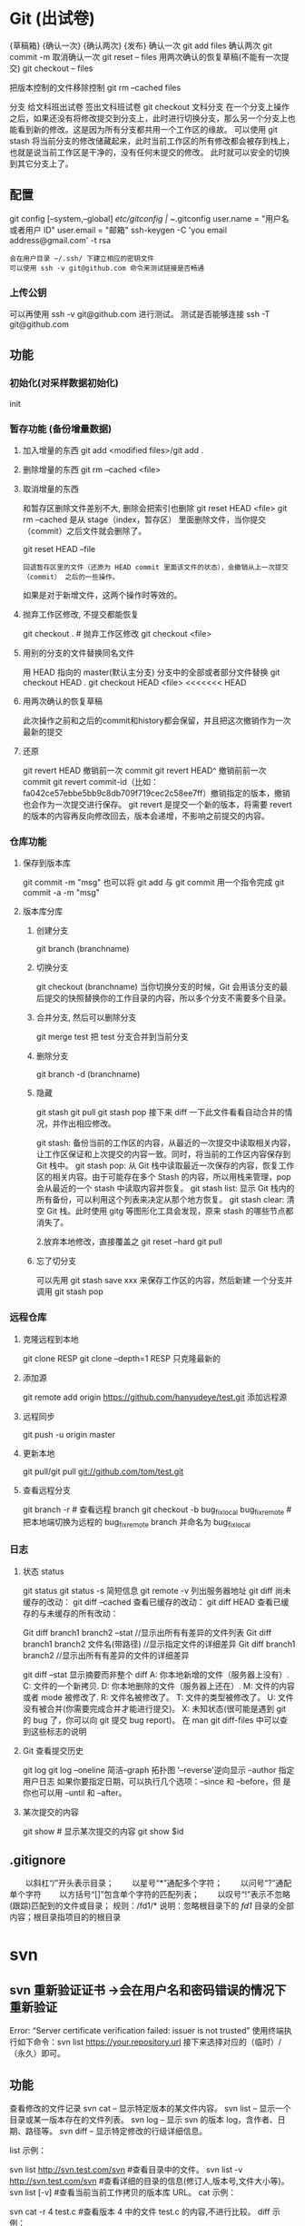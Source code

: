 * Git (出试卷)
  {草稿箱}  {确认一次} {确认两次} {发布}
  确认一次 git add files
  确认两次 git commit -m
  取消确认一次 git reset -- files
  用两次确认的恢复草稿(不能有一次提交) git checkout -- files 
  
  把版本控制的文件移除控制 git rm --cached files
  
  分支 给文科班出试卷
  签出文科班试卷 git checkout 文科分支
  在一个分支上操作之后，如果还没有将修改提交到分支上，此时进行切换分支，那么另一个分支上也能看到新的修改。这是因为所有分支都共用一个工作区的缘故。
  可以使用 git stash 将当前分支的修改储藏起来，此时当前工作区的所有修改都会被存到栈上，也就是说当前工作区是干净的，没有任何未提交的修改。
  此时就可以安全的切换到其它分支上了。
  
** 配置
   git config [--system,--global]
   /etc/gitconfig | ~/.gitconfig
   user.name = "用户名或者用户 ID"
   user.email = "邮箱"
   ssh-keygen -C 'you email address@gmail.com' -t rsa
   : 会在用户目录 ~/.ssh/ 下建立相应的密钥文件
   : 可以使用 ssh -v git@github.com 命令来测试链接是否畅通
*** 上传公钥
# Title 可以随便命名，Key 的内容拷贝自 ~/.ssh/id_rsa.pub 中的内容，完成后，
可以再使用 ssh -v git@github.com 进行测试。
测试是否能够连接 ssh -T git@github.com
** 功能 
*** 初始化(对采样数据初始化) 
    init
*** 暂存功能 (备份增量数据)  
**** 加入增量的东西 git add <modified files>/git add .
**** 删除增量的东西 git rm --cached <file>  
**** 取消增量的东西 
    和暂存区删除文件差别不大, 删除会把索引也删除
    git reset HEAD <file>
    git rm --cached 
    是从 stage（index，暂存区） 里面删除文件，当你提交（commit）之后文件就会删除了。
    
    git reset HEAD --file 
    : 回退暂存区里的文件（还原为 HEAD commit 里面该文件的状态），会撤销从上一次提交（commit） 之后的一些操作。
    如果是对于新增文件，这两个操作时等效的。
**** 抛弃工作区修改, 不提交都能恢复
    git checkout . # 抛弃工作区修改
    git checkout <file>
**** 用别的分支的文件替换同名文件
     用 HEAD 指向的 master(默认主分支) 分支中的全部或者部分文件替换
     git checkout HEAD .
     git checkout HEAD <file>
<<<<<<< HEAD
**** 用两次确认的恢复草稿
     此次操作之前和之后的commit和history都会保留，并且把这次撤销作为一次最新的提交
**** 还原
     git revert HEAD                  撤销前一次 commit
     git revert HEAD^               撤销前前一次 commit
     git revert commit-id（比如：fa042ce57ebbe5bb9c8db709f719cec2c58ee7ff）撤销指定的版本，撤销也会作为一次提交进行保存。
     git revert 是提交一个新的版本，将需要 revert 的版本的内容再反向修改回去，版本会递增，不影响之前提交的内容。
*** 仓库功能
**** 保存到版本库
     git commit -m "msg"
     也可以将 git add 与 git commit 用一个指令完成
     git commit -a -m "msg"
**** 版本库分库
***** 创建分支
      git branch (branchname)
***** 切换分支
      git checkout (branchname)
      当你切换分支的时候，Git 会用该分支的最后提交的快照替换你的工作目录的内容，所以多个分支不需要多个目录。
***** 合并分支, 然后可以删除分支
      git merge test 
      把 test 分支合并到当前分支
***** 删除分支
     git branch -d (branchname)
***** 隐藏
      git stash
      git pull
      git stash pop
      接下来 diff 一下此文件看看自动合并的情况，并作出相应修改。

      git stash: 备份当前的工作区的内容，从最近的一次提交中读取相关内容，让工作区保证和上次提交的内容一致。同时，将当前的工作区内容保存到 Git 栈中。
      git stash pop: 从 Git 栈中读取最近一次保存的内容，恢复工作区的相关内容。由于可能存在多个 Stash 的内容，所以用栈来管理，pop 会从最近的一个 stash 中读取内容并恢复。
      git stash list: 显示 Git 栈内的所有备份，可以利用这个列表来决定从那个地方恢复。
      git stash clear: 清空 Git 栈。此时使用 gitg 等图形化工具会发现，原来 stash 的哪些节点都消失了。
     
      2.放弃本地修改，直接覆盖之
      git reset --hard
      git pull

***** 忘了切分支
      可以先用 git stash save xxx 来保存工作区的内容，然后新建 一个分支并调用 git stash pop
*** 远程仓库
**** 克隆远程到本地
     git clone RESP
     git clone --depth=1 RESP 只克隆最新的
**** 添加源
    git remote add origin https://github.com/hanyudeye/test.git 添加远程源 
**** 远程同步
    git push -u origin master
**** 更新本地
     git pull/git pull git://github.com/tom/test.git
**** 查看远程分支
     git branch -r # 查看远程 branch
     git checkout -b bug_fix_local bug_fix_remote #把本地端切换为远程的 bug_fix_remote branch 并命名为 bug_fix_local
*** 日志
**** 状态 status   
    git status
    git status -s 简短信息
    git remote -v 列出服务器地址
    git diff   尚未缓存的改动：
    git diff --cached   查看已缓存的改动：
    git diff HEAD  查看已缓存的与未缓存的所有改动：
   
    Git diff branch1 branch2 --stat   //显示出所有有差异的文件列表
    Git diff branch1 branch2 文件名(带路径)   //显示指定文件的详细差异
    Git diff branch1 branch2                   //显示出所有有差异的文件的详细差异

    git diff --stat   显示摘要而非整个 diff
    A: 你本地新增的文件（服务器上没有）.
    C: 文件的一个新拷贝.
    D: 你本地删除的文件（服务器上还在）.
    M: 文件的内容或者 mode 被修改了.
    R: 文件名被修改了。
    T: 文件的类型被修改了。
    U: 文件没有被合并(你需要完成合并才能进行提交)。
    X: 未知状态(很可能是遇到 git 的 bug 了，你可以向 git 提交 bug report)。
    在 man git diff-files 中可以查到这些标志的说明
**** Git 查看提交历史
     git log
     git log --oneline 简洁--graph 拓扑图 '--reverse'逆向显示
     --author 指定用户日志
     如果你要指定日期，可以执行几个选项：--since 和 --before，但
     是你也可以用 --until 和 --after。
**** 某次提交的内容 
    git show # 显示某次提交的内容 git show $id
** .gitignore
　　以斜杠“/”开头表示目录； 
　　以星号“*”通配多个字符；
　　以问号“?”通配单个字符
　　以方括号“[]”包含单个字符的匹配列表；
　　以叹号“!”表示不忽略(跟踪)匹配到的文件或目录；
   规则：/fd1/*
   说明：忽略根目录下的 /fd1/ 目录的全部内容；根目录指项目的的根目录
* svn
** svn 重新验证证书 ->会在用户名和密码错误的情况下重新验证 
   Error:  “Server certificate verification failed: issuer is not trusted”
   使用终端执行如下命令：svn list https://your.repository.url 接下来选择对应的（临时）/（永久）即可。
** 功能
   查看修改的文件记录
   svn cat -- 显示特定版本的某文件内容。
   svn list -- 显示一个目录或某一版本存在的文件列表。
   svn log -- 显示 svn 的版本 log，含作者、日期、路径等。
   svn diff -- 显示特定修改的行级详细信息。

   list 示例：

   svn list http://svn.test.com/svn     #查看目录中的文件。
   svn list -v http://svn.test.com/svn  #查看详细的目录的信息(修订人,版本号,文件大小等)。
   svn list [-v]                        #查看当前当前工作拷贝的版本库 URL。
   cat 示例：

   svn cat -r 4 test.c     #查看版本 4 中的文件 test.c 的内容,不进行比较。
   diff 示例：

   svn diff               #什么都不加，会坚持本地代码和缓存在本地.svn 目录下的信息的不同;信息太多，没啥用处。
   svn diff -r 3          #比较你的本地代码和版本号为 3 的所有文件的不同。
   svn diff -r 3 text.c   #比较你的本地代码和版本号为 3 的 text.c 文件的不同。
   svn diff -r 5:6        #比较版本 5 和版本 6 之间所有文件的不同。
   svn diff -r 5:6 text.c #比较版本 5 和版本 6 之间的 text.c 文件的变化。
   svn diff -c 6 test.c    #比较版本 5 和版本 6 之间的 text.c 文件的变化。
   log 示例：

   svn log         #什么都不加会显示所有版本 commit 的日志信息:版本、作者、日期、comment。
   svn log -r 4:20 #只看版本 4 到版本 20 的日志信息，顺序显示。
svn log -r 20:5 #显示版本 20 到 4 之间的日志信息，逆序显示。
svn log test.c  #查看文件 test.c 的日志修改信息。
svn log -r 8 -v #显示版本 8 的详细修改日志，包括修改的所有文件列表信息。
svn log -r 8 -v -q   #显示版本 8 的详细提交日志，不包括 comment。
svn log -v -r 88:866 #显示从版本 88 到版本 866 之间，当前代码目录下所有变更的详细信息 。
svn log -v dir  #查看目录的日志修改信息,需要加 v。
svn log http://foo.com/svn/trunk/code/  #显示代码目录的日志信息。
常用命令

svn add file|dir -- 添加文件或整个目录
svn checkout -- 获取 svn 代码
svn commit  -- 提交本地修改代码
svn status    -- 查看本地修改代码情况：修改的或本地独有的文件详细信息
svn merge   -- 合并 svn 和本地代码
svn revert   -- 撤销本地修改代码
svn resolve -- 合并冲突代码

svn help [command] -- 查看 svn 帮助，或特定命令帮助
svn diff 个性化定制
svn 配置文件: ~/.subversion/config

修改~/.subversion/config，找到如下配置行：

# diff-cmd = diff_program (diff, gdiff, etc.)
将上面那个脚本的路径添加进去就行，修改为

diff-cmd = /usr/local/bin/diffwrap.sh  #绝对路径
这样 svn diff 命令就会默认使用 vimdiff 比较文件。

diffwrap.sh 文件
#! /bin/bash

# for svn diff: 修改~/.subversion/config，找到如下配置行：
# diff-cmd = diff_program (diff, gdiff, etc.)
# diff-cmd = ~/bin/diffwrap.sh

# 参数大于 5 时，去掉前 5 个参数；参数小于 5，失败，什么也不做
shift 5

# 使用 vimdiff 比较
vimdiff "$@"
** svn ignore
   假设想忽略文件 temp
1. cd 到 temp 所在的目录下：
2. svn propedit svn:ignore .
注意：请别漏掉最后的点（.表示当前目录），如果报错请看下面

3. 打开的文件就是忽略列表文件了（默认是空的），每一行是一项，在该文件中输入 temp，保存退出

4. svn st 查看状态，temp 的?状态已经消除了

如果在 svn propedit svn:ignore .时报错：svn: None of the environment variables SVN_EDITOR, VISUAL or EDITOR are set, and no 'editor-cmd' run-time configuration option was found

说明 SVN 的默认属性编辑器没有设置，设置方法如下：

vi ~/.bash_profile

在最后一行追加

export SVN_EDITOR=vim

保存退出，然后输入命令 source ~/.bash_profile（使配置文件立即生效）

以上步骤完成后，继续按照上面的方法设置

一直不知道 svn 的忽略命令如何使用，经过 google 的查找，使用方法还是有的，做个记录好了。
如果想在 SVN 提交时，忽略某个文件，也就是某个文件不提交，可以使用
svn propedit svn:ignore 命令。

下面详细介绍一下使用步骤。

单纯的看 svn 官方文档和一些网上搜索的资料，有时候真的不如亲自试验的好。

svn propedit svn:ignore 目录名称。
注意，在使用这个 SVN 的属性编辑前，你得确保后面的“目录名称”是 SVN 版本控制的目录。

如果要忽略此目录下的文件，可以如下操作。
比如，想忽略/product 目录下的 test.php 文件。前提是/product 目录必须在 svn 版本控制下，而 test.php 文件不在 svn 版本控制。

svn st 先看一下状态，会显示如下：
?     /product/test.php

我们需要将 test.php 文件加入忽略列表。
此时先设置 SVN 默认的编辑器
export SVN_EDITOR=vim

然后，使用 svn propedit svn:ignore ,用法如下

svn propedit svn:ignore /product
此时会出现一个 VIM 的编辑窗口，表示需要将某个文件加入到忽略列表里
我们在编辑窗口中，写入
test.php

然后保存，并退出 VIM 编辑器。

这时候会有一个提示：属性 “svn:ignore” 于 “product” 被设为新值。
表示文件 test.php 的 svn:ignore 属性设置成功。
然后使用 svn st 查看，会显示：
M        product

我们需要提交，然后这个 svn:ignore 属性才会起作用
svn ci -m '忽略 test.php 文件'

这时候，无论你如何修改 test.php 文件，再使用 svn st 时，也不会出现修改提示符合 M 了。
jpg 改 doc

* git 常用命令
** 常用  
   git add <file> # 将工作文件修改提交到本地暂存区
   git add . # 将所有修改过的工作文件提交暂存区
   git rm <file> # 从版本库中删除文件
   git rm <file> --cached # 从版本库中删除文件，但不删除文件
   git reset <file> # 从暂存区恢复到工作文件
   git reset -- . # 从暂存区恢复到工作文件
   git reset --hard # 恢复最近一次提交过的状态，即放弃上次提交后的所有本次修改
   git ci <file> git ci . git ci -a # 将 git add, git rm 和 git ci 等操作都合并在一起做　　　　　　　　　　　　　　　　　　　　　　　　　　　　　　　　　　　　git ci -am "some comments"
   git ci --amend # 修改最后一次提交记录
   git revert <$id> # 恢复某次提交的状态，恢复动作本身也创建次提交对象
   git revert HEAD # 恢复最后一次提交的状态
** 查看文件 diff
   git diff <file> # 比较当前文件和暂存区文件差异 git diff
   git diff <id1><id1><id2> # 比较两次提交之间的差异
   git diff <branch1>..<branch2> # 在两个分支之间比较
   git diff --staged # 比较暂存区和版本库差异
   git diff --cached # 比较暂存区和版本库差异
   git diff --stat # 仅仅比较统计信息
** 查看提交记录
   git log git log <file> # 查看该文件每次提交记录
   git log -p <file> # 查看每次详细修改内容的 diff
   git log -p -2 # 查看最近两次详细修改内容的 diff
   git log --stat #查看提交统计信息
** Git 本地分支管理
*** 查看、切换、创建和删除分支
    git br -r # 查看远程分支
    git br <new_branch> # 创建新的分支
    git br -v # 查看各个分支最后提交信息
    git br --merged # 查看已经被合并到当前分支的分支
    git br --no-merged # 查看尚未被合并到当前分支的分支
    git co <branch> # 切换到某个分支
    git co -b <new_branch> # 创建新的分支，并且切换过去
    git co -b <new_branch> <branch> # 基于 branch 创建新的 new_branch
    git co $id # 把某次历史提交记录 checkout 出来，但无分支信息，切换到其他分支会自动删除
    git co $id -b <new_branch> # 把某次历史提交记录 checkout 出来，创建成一个分支
    git br -d <branch> # 删除某个分支
    git br -D <branch> # 强制删除某个分支 (未被合并的分支被删除的时候需要强制)
*** 分支合并和 rebase
    git merge <branch> # 将 branch 分支合并到当前分支
    git merge origin/master --no-ff # 不要 Fast-Foward 合并，这样可以生成 merge 提交
    git rebase master <branch> # 将 master rebase 到 branch，相当于：git co <branch> && git rebase master && git co master && git merge <branch>
*** Git 补丁管理(方便在多台机器上开发同步时用)
    git diff > ../sync.patch # 生成补丁
    git apply ../sync.patch # 打补丁
    git apply --check ../sync.patch #测试补丁能否成功
    git checkout 分支名 文件   把分支下的某文件覆盖到当前分支
*** Git 暂存管理
    git stash # 暂存
    git stash list # 列所有 stash
    git stash apply # 恢复暂存的内容
    git stash drop # 删除暂存区
** Git 远程分支管理
git pull # 抓取远程仓库所有分支更新并合并到本地
git pull --no-ff # 抓取远程仓库所有分支更新并合并到本地，不要快进合并
git fetch origin # 抓取远程仓库更新
git merge origin/master # 将远程主分支合并到本地当前分支
git co --track origin/branch # 跟踪某个远程分支创建相应的本地分支
git co -b <local_branch> origin/<remote_branch> # 基于远程分支创建本地分支，功能同上
git push # push 所有分支
git push origin master # 将本地主分支推到远程主分支
git push -u origin master # 将本地主分支推到远程(如无远程主分支则创建，用于初始化远程仓库)
git push origin <local_branch> # 创建远程分支，origin 是远程仓库名
git push origin <local_branch>:<remote_branch> # 创建远程分支
git push origin :<remote_branch> #先删除本地分支(git br -d <branch>)，然后再 push 删除远程分支
** Git 远程仓库管理
*** GitHub
    git remote -v # 查看远程服务器地址和仓库名称
    git remote show origin # 查看远程服务器仓库状态
    git remote add origin git@ github:robbin/robbin_site.git # 添加远程仓库地址
    git remote set-url origin git@ github.com:robbin/robbin_site.git # 设置远程仓库地址(用于修改远程仓库地址) git remote rm <repository> # 删除远程仓库
    git remote set-url --add --push origin ***** #添加多个源
*** 创建远程仓库
git clone --bare robbin_site robbin_site.git # 用带版本的项目创建纯版本仓库
scp -r my_project.git git@ git.csdn.net:~ # 将纯仓库上传到服务器上
mkdir robbin_site.git && cd robbin_site.git && git --bare init # 在服务器创建纯仓库
git remote add origin git@ github.com:robbin/robbin_site.git # 设置远程仓库地址
git push -u origin master # 客户端首次提交
git push -u origin develop # 首次将本地 develop 分支提交到远程 develop 分支，并且 track
git remote set-head origin master # 设置远程仓库的 HEAD 指向 master 分支
*** 也可以命令设置跟踪远程库和本地库
git branch --set-upstream master origin/master
git branch --set-upstream develop origin/develop
** 强制覆盖本地, 这里不想覆盖的也要覆盖
   git fetch --all
   git reset --hard origin/master
   git pull
** 修改远程仓库 
*** 1.修改命令
    git remote origin set-url [url]
    !!!!!!现在是
    git remote  set-url origin [url]
*** 2.先删后加
git remote rm origin
git remote add origin [url]
*** 3.直接修改 config 文件
    
git 远程仓库管理
要参与任何一个 Git 项目的协作,必须要了解该如何管理远程仓库.远程仓库是指托管在网络上的项目仓库,可能会有好多个,其中有些你只能读,另外有些可以写.同他人协作开发某 个项目时,需要管理这些远程仓库,以便推送或拉取数据,分享各自的工作进展.管理远程仓库的工作,包括添加远程库,移除废弃的远程库,管理各式远程库分 支,定义是否跟踪这些分支,等等.本节我们将详细讨论远程库的管理和使用.

　　查看当前的远程库

　　要查看当前配置有哪些远程仓库,可以用 git remote 命令,它会列出每个远程库的简短名字.在克隆完某个项目后,至少可以看到一个名为 origin 的远程库,Git 默认使用这个名字来标识你所克隆的原始仓库:

　　$ git clone git://github.com/schacon/ticgit.git

　　Initialized empty Git repository in /private/tmp/ticgit/.git/

　　remote: Counting objects: 595, done.

　　remote: Compressing objects: 100% (269/269), done.

　　remote: Total 595 (delta 255), reused 589 (delta 253)

　　Receiving objects: 100% (595/595), 73.31 KiB | 1 KiB/s, done.

　　Resolving deltas: 100% (255/255), done.

　　$ cd ticgit

　　$ git remote

　　origin 也可以加上 -v 选项(译注:此为 ?verbose 的简写,取首字母),显示对应的克隆地址:

　　$ git remote -v

　　origin git://github.com/schacon/ticgit.git 如果有多个远程仓库,此命令将全部列出.比如在我的 Grit 项目中,可以看到:

　　$ cd grit

　　$ git remote -v

　　bakkdoor git://github.com/bakkdoor/grit.git

　　cho45 git://github.com/cho45/grit.git

　　defunkt git://github.com/defunkt/grit.git

　　koke git://github.com/koke/grit.git

　　origin git@github.com:mojombo/grit.git 这样一来,我就可以非常轻松地从这些用户的仓库中,拉取他们的提交到本地.请注意,上面列出的地址只有 origin 用的是 SSH URL 链接,所以也只有这个仓库我能推送数据上去(我们会在第四章解释原因).

　　添加远程仓库

　　要添加一个新的远程仓库,可以指定一个简单的名字,以便将来引用,运行 git remote add [shortname] [url]:

　　$ git remote

　　origin

　　$ git remote add pb git://github.com/paulboone/ticgit.git

　　$ git remote -v

　　origin git://github.com/schacon/ticgit.git

　　pb git://github.com/paulboone/ticgit.git 现在可以用字串 pb 指代对应的仓库地址了.比如说,要抓取所有 Paul 有的,但本地仓库没有的信息,可以运行 git fetch pb:

　　$ git fetch pb

　　remote: Counting objects: 58, done.

　　remote: Compressing objects: 100% (41/41), done.

　　remote: Total 44 (delta 24), reused 1 (delta 0)

　　Unpacking objects: 100% (44/44), done.

　　From git://github.com/paulboone/ticgit

　　* [new branch] master -> pb/master

　　* [new branch] ticgit -> pb/ticgit 现在,Paul 的主干分支(master)已经完全可以在本地访问了,对应的名字是 pb/master,你可以将它合并到自己的某个分支,或者切换到这个分支,看看有些什么有趣的更新.

　　从远程仓库抓取数据

　　正如之前所看到的,可以用下面的命令从远程仓库抓取数据到本地:

　　$ git fetch [remote-name]此命令会到远程仓库中拉取所有你本地仓库中还没有的数据.运行完成后,你就可以在本地访问该远程仓库中的所有分支,将其中某个 分支合并到本地,或者只是取出某个分支,一探究竟.(我们会在第三章详细讨论关于分支的概念和操作.)

　　如果是克隆了一个仓库,此命令会自动将远程仓库归于 origin 名下.所以,git fetch origin 会抓取从你上次克隆以来别人上传到此远程仓库中的所有更新(或是上次 fetch 以来别人提交的更新).有一点很重要,需要记住,fetch 命令只是将远端的数据拉到本地仓库,并不自动合并到当前工作分支,只有当你确实准备好了,才能手工合并.(说 明:事先需要创建好远程的仓库,然后执行:git remote add [仓库名] [仓库 url],git fetch [远程仓库名],即可抓取到远程仓库数据到本地,再用 git merge remotes/[仓库名]/master 就可以将远程仓库 merge 到本地当前 branch.这种分支方式比较适合独立-整合开发,即各自开发测试好后 再整合在一起.比如,Android 的 Framework 和 AP 开发.

　　可以使用--bare 选项运行 git init 来设定一个空仓库,这会初始化一个不包含工作目录的仓库.

　　$ cd /opt/git

　　$ mkdir project.git

　　$ cd project.git

　　$ git --bare init 这时,Join,Josie 或者 Jessica 就可以把它加为远程仓库,推送一个分支,从而把第一个版本的工程上传到仓库里了.)

　　如果设置了某个分支用于跟踪某个远端仓库的分支(参见下节及第三章的内容),可以使用 git pull 命令自动抓取数据下来,然后将远端分支自动合并到本地仓库中当前分支.在日常工作中我们经常这么用,既快且好.实际上,默认情况下 git clone 命令本质上就是自动创建了本地的 master 分支用于跟踪远程仓库中的 master 分支(假设远程仓库确实有 master 分支).所以一般我们运行 git pull,目的都是要从原始克隆的远端仓库中抓取数据后,合并到工作目录中当前分支.

　　推送数据到远程仓库

　　项目进行到一个阶段,要同别人分享目前的成果,可以将本地仓库中的数据推送到远程仓库.实现这个任务的命令很简单: git push [remote-name] [branch-name].如果要把本地的 master 分支推送到 origin 服务器上(再次说明下,克隆操作会自动使用默认的 master 和 origin 名字),可以运行下面的命令:

　　$ git push origin master 只有在所克隆的服务器上有写权限,或者同一时刻没有其他人在推数据,这条命令才会如期完成任务.如果在你推数据前,已经有其他人推送了若干更新,那 你的推送操作就会被驳回.你必须先把他们的更新抓取到本地,并到自己的项目中,然后才可以再次推送.有关推送数据到远程仓库的详细内容见第三章.

　　查看远程仓库信息

　　我们可以通过命令 git remote show [remote-name] 查看某个远程仓库的详细信息,比如要看所克隆的 origin 仓库,可以运行:

　　$ git remote show origin

　　* remote origin

　　URL: git://github.com/schacon/ticgit.git

　　Remote branch merged with 'git pull' while on branch master

　　master

　　Tracked remote branches

　　master

　　ticgit 除了对应的克隆地址外,它还给出了许多额外的信息.它友善地告诉你如果是在 master 分支,就可以用 git pull 命令抓取数据合并到本地.另外还列出了所有处于跟踪状态中的远端分支.

　　实际使用过程中,git remote show 给出的信息可能会像这样:

　　$ git remote show origin

　　* remote origin

　　URL: git@github.com:defunkt/github.git

　　Remote branch merged with 'git pull' while on branch issues

　　issues

　　Remote branch merged with 'git pull' while on branch master

　　master

　　New remote branches (next fetch will store in remotes/origin)

　　caching

　　Stale tracking branches (use 'git remote prune')

　　libwalker

　　walker2

　　Tracked remote branches

　　acl

　　apiv2

　　dashboard2

　　issues

　　master

　　postgres

　　Local branch pushed with 'git push'

　　master:master 它告诉我们,运行 git push 时缺省推送的分支是什么(译注:最后两行).它还显示了有哪些远端分支还没有同步 到本地(译注:第六行的 caching 分支),哪些已同步到本地的远端分支在远端服务器上已被删除(译注:Stale tracking branches 下面的两个分支),以及运行 git pull 时将自动合并哪些分支(译注:前四行中列出的 issues 和 master 分支).(此命令也可以查看到本地分支和远程仓库分支的对应关系.)

　　远程仓库的删除和重命名

　　在新版 Git 中可以用 git remote rename 命令修改某个远程仓库的简短名称,比如想把 pb 改成 paul,可以这么运行:

　　$ git remote rename pb paul

　　$ git remote

　　origin

　　paul 注意,对远程仓库的重命名,也会使对应的分支名称发生变化,原来的 pb/master 分支现在成了 paul/master.

　　碰到远端仓库服务器迁移,或者原来的克隆镜像不再使用,又或者某个参与者不再贡献代码,那么需要移除对应的远端仓库,可以运行 git remote rm 命令:

　　$ git remote rm paul

　　$ git remote

　　origin
* git mode
** 配置  
*** 全屏显示
 #+BEGIN_SRC emacs-lisp
   (defun dotspacemacs/user-init ()
     (setq-default git-magit-status-fullscreen t))
 #+END_SRC
*** 自动提交(auto-complete)
 #+BEGIN_SRC emacs-lisp
   (setq magit-repository-directories '("~/repos/"))
 #+END_SRC
*** SVN plugin
 #+BEGIN_SRC emacs-lisp
   (defun dotspacemacs/user-init ()
     (setq-default git-enable-magit-svn-plugin t))
 #+END_SRC
*** (使用自带的提交输入参数方式）Global git commit mode
 #+begin_src emacs-lisp
 (global-git-commit-mode t)
 #+end_src

** 功能
*** 快捷键
| Key Binding | Description                                         |                                                   |
|-------------+-----------------------------------------------------+---------------------------------------------------|
| ~SPC g b~   | open a =magit= blame                                | 打开历史记录                                      |
| ~SPC g f f~ | view a file at a specific branch or commit          | 打开某个分支的文件                                |
| ~SPC g f h~ | show file commits history                           | 显示仓库的提交历史                                |
| ~SPC g H c~ | clear highlights                                    | 清除高亮                                          |
| ~SPC g H h~ | highlight regions by age of commits                 | 高亮区域                                          |
| ~SPC g H t~ | highlight regions by last updated time              | 高亮区域                                          |
| ~SPC g i~   | initialize a new git repository                     | 初始化仓库                                        |
| ~SPC g I~   | open=helm-gitignore=                                | 打开 helm-gitignore 模板                            |
| ~SPC g L~   | open magit-repolist                                 | 打开仓库列表，需设置 magit-repository-directories |
| ~SPC g s~   | open a =magit= status window                        | 打开仓库状态                                      |
| ~SPC g S~   | stage current file                                  | 存储当前文件                                      |
| ~SPC g m~   | magit dispatch popup                                | 弹出 magit 功能                                     |
| ~SPC g M~   | display the last commit message of the current line | 显示当前行的提交消息                              |
| ~SPC g t~   | launch the git time machine                         | 显示每个提交的内容                                |
| ~SPC g U~   | unstage current file                                | 撤销存储当前文件                                  |
|-------------+-----------------------------------------------------+---------------------------------------------------|

Magit 状态  快捷键

 | Key Binding | Description                                                         |                          |
 |-------------+---------------------------------------------------------------------+--------------------------|
 | ~$~         | open =command output buffer=                                        | 打开                     |
 | ~c c~       | open a =commit message buffer=                                      | 打开提交缓存             |
 | ~b b~       | checkout a branch                                                   | 签出分支                 |
 | ~b c~       | create a branch                                                     | 创建分支                 |
 | ~f f~       | fetch changes                                                       | 拉取                     |
 | ~F (r) u~   | pull tracked branch and rebase                                      |                          |
 | ~gr~        | refresh                                                             | 刷新状态                 |
 | ~l l~       | open =log buffer=                                                   | 打开日志                 |
 | ~o~         | revert item at point                                                |                          |
 | ~P u~       | push to tracked branch                                              |                          |
 | ~P m~       | push to matching branch  (e.g., upstream/develop to origin/develop) |                          |
 | ~q~         | quit                                                                | 退出界面                 |
 | ~s~         | on a file or hunk in a diff: stage the file or hunk                 | 存储                     |
 | ~x~         | discard changes   复原                                              |                          |
 | ~+~         | on a hunk: increase hunk size                                       |                          |
 | ~-~         | on a hunk: decrease hunk size                                       |                          |
 | ~S~         | stage all                                                           | 存储所有                 |
 | ~TAB~       | on a file: expand/collapse diff                                     | 显示修改(与最近提交差异) |
 | ~u~         | on a staged file: unstage                                           | 取消存储                 |
 | ~U~         | unstage all staged files                                            | 取消所有存储             |
 | ~z z~       | stash changes                                                       | 隐藏改变                 |
 |             |                                                                     |                          |
 
   提交信息 ~C-c C-c~ , 取消   ~C-c C-k~
*** Interactive rebase buffer

 | Key Binding | Description    |
 |-------------+----------------|
 | ~c~ or ~p~  | pick           |
 | ~e~         | edit           |
 | ~f~         | fixup          |
 | ~j~         | go down        |
 | ~M-j~       | move line down |
 | ~k~         | go up          |
 | ~M-k~       | move line up   |
 | ~d~ or ~x~  | kill line      |
 | ~r~         | reword         |
 | ~s~         | squash         |
 | ~u~         | undo           |
 | ~y~         | insert         |
 | ~!~         | execute        |

*** 快速指导
 - 修改提交的消息 Amend(修改）a commit:
   - ~l l~ to open =log buffer=
   - ~c a~ on the commit you want to amend
   - ~​,​c~ or ~C-c C-c~ to submit the changes
 - Squash(压扁）last commit:
   - ~l l~ to open =log buffer=
   - ~r e~ on the second to last commit, it opens the =rebase buffer=
   - ~j~ to put point on last commit
   - ~s~ to squash it
   - ~​,​c~ or ~C-c C-c~ to continue to the =commit message buffer=
   - ~​,​c~ or ~C-c C-c~ again when you have finished to edit the commit message
 - Force push a squashed commit:
   - in the =status buffer= you should see the new commit unpushed and the old
     commit unpulled
   - ~P -f P~ for force a push (*beware* usually it is not recommended to rewrite
     the history of a public repository, but if you are *sure* that you are the
     only one to work on a repository it is ok - i.e. in your fork).
 - Add upstream remote (the parent repository you have forked):
   - ~M~ to open the =remote popup=
   - ~a~ to add a remote, type the name (i.e. =upstream=) and the URL
 - Pull changes from upstream (the parent repository you have forked) and push:
   - ~F -r C-u F~ and choose =upstream= or the name you gave to it
   - ~P P~ to push the commit to =origin=

*** 历史明细 Git time machine
    [[https://github.com/pidu/git-timemachine][git-timemachine]] allows to quickly browse the commits of the current buffer.

 | Key Binding | Description                                        |
 |-------------+----------------------------------------------------|
 | ~SPC g t~   | start git timemachine and initiate transient-state |
 | ~c~         | show current commit                                |
 | ~n~         | show next commit                                   |
 | ~N~         | show previous commit                               |
 | ~p~         | show previous commit                               |
 | ~q~         | leave transient-state and git timemachine          |
 | ~Y~         | copy current commit hash                           |

*** Git links to web services
 These key bindings allow to quickly construct URLs pointing to a given commit
 or lines in a file hosted on Git web services like GitHub, GitLab, Bitbucket...

 | Key Binding | Description                                                            |
 |-------------+------------------------------------------------------------------------|
 | ~SPC g l c~ | on a commit hash, browse to the current file at this commit            |
 | ~SPC g l C~ | on a commit hash, create link to the file at this commit and copy it   |
 | ~SPC g l l~ | on a region, browse to file at current lines position                  |
 | ~SPC g l L~ | on a region, create a link to the file highlighting the selected lines |

 *Notes:*
 - You can use the universal argument ~SPC u~ to select a remote repository.
 - When the link is opened, the URL is also copied in the kill ring, you can
   override this behavior by setting the variable =git-link-open-in-browser= to
   =nil=.

* github layer
** Features:
   拉取请求 - [[https://github.com/sigma/magit-gh-pulls][magit-gh-pulls]]: handy =magit= add-on to manage GitHub pull requests.
   git 功能 - [[https://github.com/vermiculus/magithub][magithub]]: magit integrated interface to [[https://hub.github.com/][hub]] command line
   浏览gist - [[https://github.com/defunkt/gist.el][gist.el]]: full-featured mode to browse and post GitHub gists.
   地址生成 - [[https://github.com/sshaw/git-link][git-link]]: quickly generate URLs for commits or files.
   克隆仓库 - [[https://github.com/dgtized/github-clone.el][github-clone]] allows for easy cloning and forking of repositories.
   
** 安装
*** 配置 token
 You will need to generate a [[https://github.com/settings/tokens][personal access token]] on GitHub. This token should
 have the =gist= and =repo= permissions. Once this token is created, it needs to
 be added to your =~/.gitconfig=

 You will also need to [[https://help.github.com/articles/generating-a-new-ssh-key-and-adding-it-to-the-ssh-agent/][generate an SSH key]] and [[https://help.github.com/articles/adding-a-new-ssh-key-to-your-github-account/][add it to your GitHub account]].

 #+BEGIN_SRC sh
   git config --global github.oauth-token <token>
 #+END_SRC

*** Hub configuration
 For now, =Magithub= 需要 requires the =hub= 功能 utility to work -- before trying to use
 Magithub, follow the installation instructions at hub.github.com. To force hub
 to authenticate, you can use hub browse in a terminal (inside a GitHub repo).
** Key Bindings(键盘绑定)
*** magit-gh-pulls
 In a =magit status= buffer (~SPC g s~):

 | Key Binding | Description                                                 |
 |-------------+-------------------------------------------------------------|
 | ~# c~       | create a pull request                                       |
 | ~# g~       |获取拉取请求列表 get a list of (or reload) all PRs in the current repository |
 | ~# f~       |获取提交次数 fetch the commits associated with the current PR at point |
 | ~# b~       | create a branch for the current PR at point                 |
 | ~# m~       | merge the PR with current branch at point                   |
 | ~# d~       | show a diff of the current pull request at point            |
 | ~# o~       | open PR at point in browser                                 |

 Note that =magit-gh-pulls= will try to fast-forward the PRs whenever it is
 possible.

*** magithub
 | Key Binding | Description                                      |
 |-------------+--------------------------------------------------|
 | ~@ H~       | 在浏览器打开仓库 opens the current repository in the browser |
 | ~@ c~       | pushes a brand-new local repository up to GitHub |
 | ~@ f~       | create a fork of an existing repository          |
 | ~@ p~       | submit pull request upstream                     |
 | ~@ i~       | create an issue                                  |

*** gist.el

 | Key Binding | Description                                   |
 |-------------+-----------------------------------------------|
 | ~SPC g g b~ | 创建公开的要点 create a public gist with the buffer content |
 | ~SPC g g B~ | create a private gist with the buffer content |
 | ~SPC g g l~ | open the gist list buffer                     |
 | ~SPC g g r~ | create a public gist with the region content  |
 | ~SPC g g R~ | create a private gist with the region content |

 In the gist list buffer:

 | Key Binding | Description                  |
 |-------------+------------------------------|
 | ~/~         | evil search                  |
 | ~+~         | add buffer to gist           |
 | ~-~         | remove file for gist         |
 | ~b~ or ~o~  | open current gist in browser |
 | ~f~         | fetch current gist           |
 | ~g~         | refresh the list             |
 | ~h~         | go left                      |
 | ~j~         | go down                      |
 | ~k~         | go up                        |
 | ~K~         | kill current gist            |
 | ~l~         | go right                     |
 | ~n~         | next search occurrence       |
 | ~N~         | next previous occurrence     |
 | ~v~         | =visual state=               |
 | ~V~         | =visual-line state=          |
 | ~y~         | print URL and copy it        |

*** Clone repositories

 | Key Binding   | Description                                              |
 |---------------+----------------------------------------------------------|
 | ~SPC g h c /~ | search for a repository to clone it                      |
 | ~SPC g h c c~ | clone and optionally fork repository                     |
 | ~SPC g h c r~ | add a remote that is an existing fork of selected remote |
 | ~SPC g h c f~ | fork remote in current user namespace                    |
 | ~SPC g h c u~ | add upstream as remote                                   |
